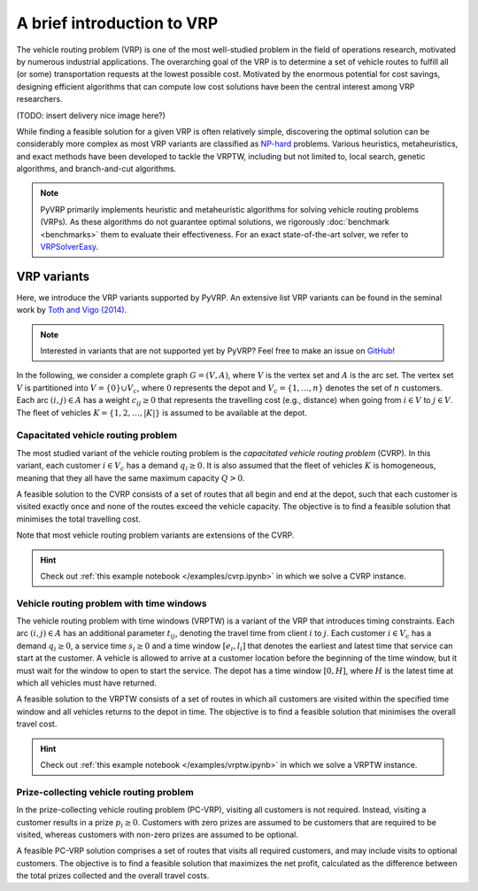 A brief introduction to VRP
===========================

The vehicle routing problem (VRP) is one of the most well-studied problem in the field of operations research, motivated by numerous industrial applications.
The overarching goal of the VRP is to determine a set of vehicle routes to fulfill all (or some) transportation requests at the lowest possible cost.
Motivated by the enormous potential for cost savings, designing efficient algorithms that can compute low cost solutions have been the central interest among VRP researchers.

(TODO: insert delivery nice image here?)

While finding a feasible solution for a given VRP is often relatively simple, discovering the optimal solution can be considerably more complex as most VRP variants are classified as `NP-hard <https://en.wikipedia.org/wiki/NP-hardness>`_ problems.
Various heuristics, metaheuristics, and exact methods have been developed to tackle the VRPTW, including but not limited to, local search, genetic algorithms, and branch-and-cut algorithms.

.. note::

    PyVRP primarily implements heuristic and metaheuristic algorithms for solving vehicle routing problems (VRPs).
    As these algorithms do not guarantee optimal solutions, we rigorously :doc:`benchmark <benchmarks>` them to evaluate their effectiveness.
    For an exact state-of-the-art solver, we refer to `VRPSolverEasy <https://github.com/inria-UFF/VRPSolverEasy>`_.


VRP variants
------------

Here, we introduce the VRP variants supported by PyVRP.
An extensive list VRP variants can be found in the seminal work by `Toth and Vigo (2014) <https://doi.org/10.1137/1.9780898718515>`_.

.. note::

    Interested in variants that are not supported yet by PyVRP? Feel free to make an issue on `GitHub <https://github.com/PyVRP/PyVRP/issues>`_!

In the following, we consider a complete graph :math:`G=(V,A)`, where :math:`V` is the vertex set and :math:`A` is the arc set.
The vertex set :math:`V` is partitioned into :math:`V=\{0\} \cup V_c`, where :math:`0` represents the depot and :math:`V_c=\{1, \dots, n\}` denotes the set of :math:`n` customers.
Each arc :math:`(i, j) \in A` has a weight :math:`c_{ij} \ge 0` that represents the travelling cost (e.g., distance) when going from :math:`i \in V` to :math:`j \in V`.
The fleet of vehicles :math:`K = \{1, 2, \dots, |K| \}` is assumed to be available at the depot.


Capacitated vehicle routing problem
^^^^^^^^^^^^^^^^^^^^^^^^^^^^^^^^^^^

The most studied variant of the vehicle routing problem is the *capacitated vehicle routing problem* (CVRP).
In this variant, each customer :math:`i \in V_c` has a demand :math:`q_{i} \ge 0`.
It is also assumed that the fleet of vehicles :math:`K` is homogeneous, meaning that they all have the same maximum capacity :math:`Q > 0`.

A feasible solution to the CVRP consists of a set of routes that all begin and end at the depot, such that each customer is visited exactly once and none of the routes exceed the vehicle capacity.
The objective is to find a feasible solution that minimises the total travelling cost.

Note that most vehicle routing problem variants are extensions of the CVRP.

.. hint::
    Check out :ref:`this example notebook </examples/cvrp.ipynb>` in which we solve a CVRP instance.

Vehicle routing problem with time windows
^^^^^^^^^^^^^^^^^^^^^^^^^^^^^^^^^^^^^^^^^

The vehicle routing problem with time windows (VRPTW) is a variant of the VRP that introduces timing constraints.
Each arc :math:`(i, j) \in A` has an additional parameter :math:`t_{ij}`, denoting the travel time from client :math:`i` to :math:`j`.
Each customer :math:`i \in V_c` has a demand :math:`q_{i} \ge 0`, a service time :math:`s_{i} \ge 0` and a time window :math:`\left[e_i, l_i\right]` that denotes the earliest and latest time that service can start at the customer.
A vehicle is allowed to arrive at a customer location before the beginning of the time window, but it must wait for the window to open to start the service.
The depot has a time window :math:`\left[0, H \right]`, where :math:`H` is the latest time at which all vehicles must have returned.

A feasible solution to the VRPTW consists of a set of routes in which all customers are visited within the specified time window and all vehicles returns to the depot in time.
The objective is to find a feasible solution that minimises the overall travel cost.

.. hint::
    Check out :ref:`this example notebook </examples/vrptw.ipynb>` in which we solve a VRPTW instance.


Prize-collecting vehicle routing problem
^^^^^^^^^^^^^^^^^^^^^^^^^^^^^^^^^^^^^^^^^
In the prize-collecting vehicle routing problem (PC-VRP), visiting all customers is not required.
Instead, visiting a customer results in a prize :math:`p_i \ge 0`.
Customers with zero prizes are assumed to be customers that are required to be visited, whereas customers with non-zero prizes are assumed to be optional.

A feasible PC-VRP solution comprises a set of routes that visits all required customers, and may include visits to optional customers.
The objective is to find a feasible solution that maximizes the net profit, calculated as the difference between the total prizes collected and the overall travel costs.
